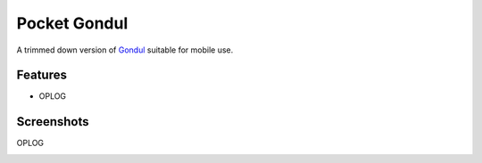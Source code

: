 =============
Pocket Gondul
=============

A trimmed down version of Gondul_ suitable for mobile use.

.. _Gondul: https://github.com/tech-server/gondul

Features
--------

* OPLOG

Screenshots
-----------

OPLOG

|ss-gondul-oplog|

.. |ss-gondul-oplog| image:: https://user-images.githubusercontent.com/5422571/51068483-04b0be80-161f-11e9-8810-c6a2b70bd170.png
